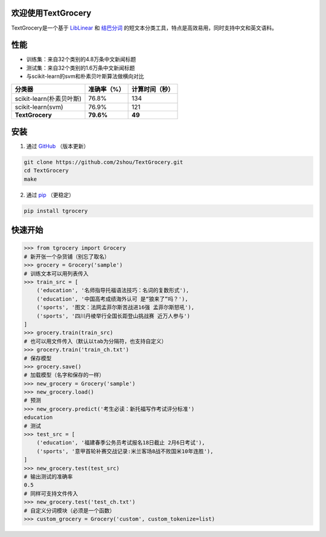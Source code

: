 .. TextGrocery documentation master file, created by
   sphinx-quickstart on Wed Jan 28 11:34:57 2015.
   You can adapt this file completely to your liking, but it should at least
   contain the root `toctree` directive.

欢迎使用TextGrocery
===================

TextGrocery是一个基于
`LibLinear <http://www.csie.ntu.edu.tw/~cjlin/liblinear>`_
和
`结巴分词 <https://github.com/fxsjy/jieba>`_
的短文本分类工具，特点是高效易用，同时支持中文和英文语料。

性能
====

* 训练集：来自32个类别的4.8万条中文新闻标题
* 测试集：来自32个类别的1.6万条中文新闻标题
* 与scikit-learn的svm和朴素贝叶斯算法做横向对比

========================  =============  ===============
分类器                      准确率（%）           计算时间（秒）
========================  =============  ===============
scikit-learn(朴素贝叶斯)      76.8%           134
scikit-learn(svm)             76.9%           121
**TextGrocery**           **79.6%**       **49**
========================  =============  ===============

安装
====

1. 通过
   `GitHub <https://github.com/2shou/TextGrocery>`_
   （版本更新）

.. code:: bash

    git clone https://github.com/2shou/TextGrocery.git
    cd TextGrocery
    make

2. 通过
   `pip <https://pypi.python.org/pypi?:action=display&name=tgrocery>`_
   （更稳定）

.. code:: bash

    pip install tgrocery

快速开始
=======

.. code:: python

    >>> from tgrocery import Grocery
    # 新开张一个杂货铺（别忘了取名）
    >>> grocery = Grocery('sample')
    # 训练文本可以用列表传入
    >>> train_src = [
        ('education', '名师指导托福语法技巧：名词的复数形式'),
        ('education', '中国高考成绩海外认可 是“狼来了”吗？'),
        ('sports', '图文：法网孟菲尔斯苦战进16强 孟菲尔斯怒吼'),
        ('sports', '四川丹棱举行全国长距登山挑战赛 近万人参与')
    ]
    >>> grocery.train(train_src)
    # 也可以用文件传入（默认以tab为分隔符，也支持自定义）
    >>> grocery.train('train_ch.txt')
    # 保存模型
    >>> grocery.save()
    # 加载模型（名字和保存的一样）
    >>> new_grocery = Grocery('sample')
    >>> new_grocery.load()
    # 预测
    >>> new_grocery.predict('考生必读：新托福写作考试评分标准')
    education
    # 测试
    >>> test_src = [
        ('education', '福建春季公务员考试报名18日截止 2月6日考试'),
        ('sports', '意甲首轮补赛交战记录:米兰客场8战不败国米10年连胜'),
    ]
    >>> new_grocery.test(test_src)
    # 输出测试的准确率
    0.5
    # 同样可支持文件传入
    >>> new_grocery.test('test_ch.txt')
    # 自定义分词模块（必须是一个函数）
    >>> custom_grocery = Grocery('custom', custom_tokenize=list)

